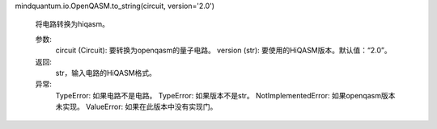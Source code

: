mindquantum.io.OpenQASM.to_string(circuit, version='2.0')

        将电路转换为hiqasm。

        参数:
            circuit (Circuit): 要转换为openqasm的量子电路。
            version (str): 要使用的HiQASM版本。默认值：“2.0”。

        返回:
            str，输入电路的HiQASM格式。

        异常:
            TypeError: 如果电路不是电路。
            TypeError: 如果版本不是str。
            NotImplementedError: 如果openqasm版本未实现。
            ValueError: 如果在此版本中没有实现门。
        